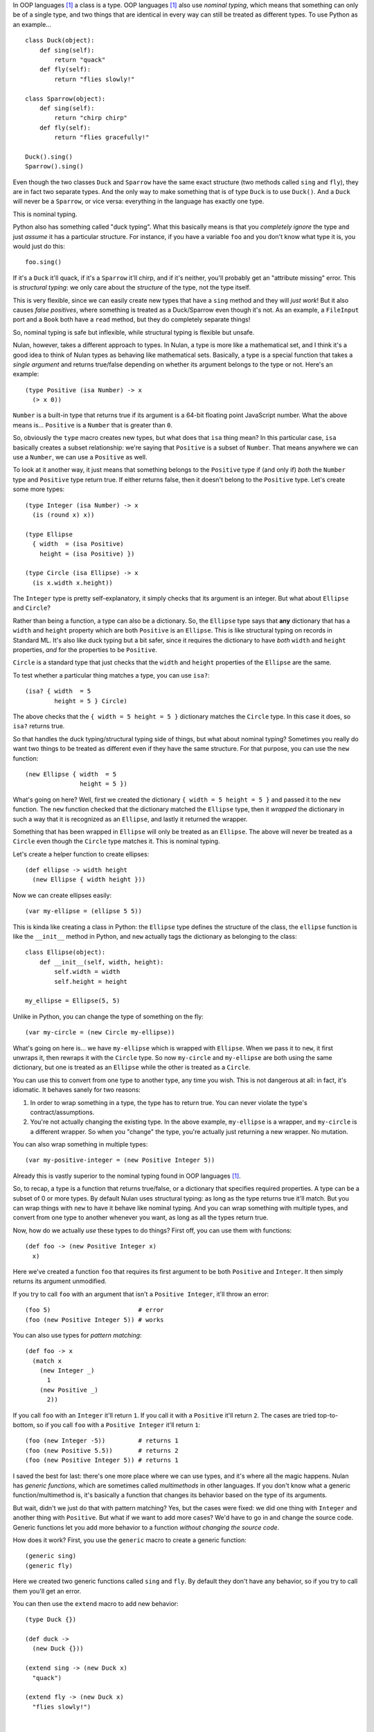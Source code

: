In OOP languages [#oop]_ a class is a type. OOP languages [#oop]_ also use *nominal typing*, which means that something can only be of a single type, and two things that are identical in every way can still be treated as different types. To use Python as an example...

::

    class Duck(object):
        def sing(self):
            return "quack"
        def fly(self):
            return "flies slowly!"

    class Sparrow(object):
        def sing(self):
            return "chirp chirp"
        def fly(self):
            return "flies gracefully!"

    Duck().sing()
    Sparrow().sing()

Even though the two classes ``Duck`` and ``Sparrow`` have the same exact structure (two methods called ``sing`` and ``fly``), they are in fact two separate types. And the only way to make something that is of type ``Duck`` is to use ``Duck()``. And a ``Duck`` will never be a ``Sparrow``, or vice versa: everything in the language has exactly one type.

This is nominal typing.

Python also has something called "duck typing". What this basically means is that you *completely ignore* the type and just *assume* it has a particular structure. For instance, if you have a variable ``foo`` and you don't know what type it is, you would just do this::

    foo.sing()

If it's a ``Duck`` it'll quack, if it's a ``Sparrow`` it'll chirp, and if it's neither, you'll probably get an "attribute missing" error. This is *structural typing*: we only care about the *structure* of the type, not the type itself.

This is very flexible, since we can easily create new types that have a ``sing`` method and they will *just work*! But it also causes *false positives*, where something is treated as a Duck/Sparrow even though it's not. As an example, a ``FileInput`` port and a ``Book`` both have a ``read`` method, but they do completely separate things!

So, nominal typing is safe but inflexible, while structural typing is flexible but unsafe.

Nulan, however, takes a different approach to types. In Nulan, a type is more like a mathematical set, and I think it's a good idea to think of Nulan types as behaving like mathematical sets. Basically, a type is a special function that takes a *single argument* and returns true/false depending on whether its argument belongs to the type or not. Here's an example::

    (type Positive (isa Number) -> x
      (> x 0))

``Number`` is a built-in type that returns true if its argument is a 64-bit floating point JavaScript number. What the above means is... ``Positive`` is a ``Number`` that is greater than ``0``.

So, obviously the ``type`` macro creates new types, but what does that ``isa`` thing mean? In this particular case, ``isa`` basically creates a subset relationship: we're saying that ``Positive`` is a subset of ``Number``. That means anywhere we can use a ``Number``, we can use a ``Positive`` as well.

To look at it another way, it just means that something belongs to the ``Positive`` type if (and only if) *both* the ``Number`` type and ``Positive`` type return true. If either returns false, then it doesn't belong to the ``Positive`` type. Let's create some more types::

    (type Integer (isa Number) -> x
      (is (round x) x))

    (type Ellipse
      { width  = (isa Positive)
        height = (isa Positive) })

    (type Circle (isa Ellipse) -> x
      (is x.width x.height))

The ``Integer`` type is pretty self-explanatory, it simply checks that its argument is an integer. But what about ``Ellipse`` and ``Circle``?

Rather than being a function, a type can also be a dictionary. So, the ``Ellipse`` type says that **any** dictionary that has a ``width`` and ``height`` property which are both ``Positive`` is an ``Ellipse``. This is like structural typing on records in Standard ML. It's also like duck typing but a bit safer, since it requires the dictionary to have *both* ``width`` and ``height`` properties, *and* for the properties to be ``Positive``.

``Circle`` is a standard type that just checks that the ``width`` and ``height`` properties of the ``Ellipse`` are the same.

To test whether a particular thing matches a type, you can use ``isa?``::

    (isa? { width  = 5
            height = 5 } Circle)

The above checks that the ``{ width = 5 height = 5 }`` dictionary matches the ``Circle`` type. In this case it does, so ``isa?`` returns true.

So that handles the duck typing/structural typing side of things, but what about nominal typing? Sometimes you really do want two things to be treated as different even if they have the same structure. For that purpose, you can use the ``new`` function::

    (new Ellipse { width  = 5
                   height = 5 })

What's going on here? Well, first we created the dictionary ``{ width = 5 height = 5 }`` and passed it to the ``new`` function. The ``new`` function checked that the dictionary matched the ``Ellipse`` type, then it *wrapped* the dictionary in such a way that it is recognized as an ``Ellipse``, and lastly it returned the wrapper.

Something that has been wrapped in ``Ellipse`` will only be treated as an ``Ellipse``. The above will never be treated as a ``Circle`` even though the ``Circle`` type matches it. This is nominal typing.

Let's create a helper function to create ellipses::

    (def ellipse -> width height
      (new Ellipse { width height }))

Now we can create ellipses easily::

    (var my-ellipse = (ellipse 5 5))

This is kinda like creating a class in Python: the ``Ellipse`` type defines the structure of the class, the ``ellipse`` function is like the ``__init__`` method in Python, and ``new`` actually tags the dictionary as belonging to the class::

    class Ellipse(object):
        def __init__(self, width, height):
            self.width = width
            self.height = height

    my_ellipse = Ellipse(5, 5)

Unlike in Python, you can change the type of something on the fly::

    (var my-circle = (new Circle my-ellipse))

What's going on here is... we have ``my-ellipse`` which is wrapped with ``Ellipse``. When we pass it to ``new``, it first unwraps it, then rewraps it with the ``Circle`` type. So now ``my-circle`` and ``my-ellipse`` are both using the same dictionary, but one is treated as an ``Ellipse`` while the other is treated as a ``Circle``.

You can use this to convert from one type to another type, any time you wish. This is not dangerous at all: in fact, it's idiomatic. It behaves sanely for two reasons:

#. In order to wrap something in a type, the type has to return true. You can never violate the type's contract/assumptions.

#. You're not actually changing the existing type. In the above example, ``my-ellipse`` is a wrapper, and ``my-circle`` is a different wrapper. So when you "change" the type, you're actually just returning a new wrapper. No mutation.

You can also wrap something in multiple types::

    (var my-positive-integer = (new Positive Integer 5))

Already this is vastly superior to the nominal typing found in OOP languages [#oop]_.

So, to recap, a type is a function that returns true/false, or a dictionary that specifies required properties. A type can be a subset of 0 or more types. By default Nulan uses structural typing: as long as the type returns true it'll match. But you can wrap things with ``new`` to have it behave like nominal typing. And you can wrap something with multiple types, and convert from one type to another whenever you want, as long as all the types return true.

Now, how do we actually *use* these types to do things? First off, you can use them with functions::

    (def foo -> (new Positive Integer x)
      x)

Here we've created a function ``foo`` that requires its first argument to be both ``Positive`` and ``Integer``. It then simply returns its argument unmodified.

If you try to call ``foo`` with an argument that isn't a ``Positive Integer``, it'll throw an error::

    (foo 5)                        # error
    (foo (new Positive Integer 5)) # works

You can also use types for *pattern matching*::

    (def foo -> x
      (match x
        (new Integer _)
          1
        (new Positive _)
          2))

If you call ``foo`` with an ``Integer`` it'll return ``1``. If you call it with a ``Positive`` it'll return ``2``. The cases are tried top-to-bottom, so if you call ``foo`` with a ``Positive Integer`` it'll return ``1``::

    (foo (new Integer -5))         # returns 1
    (foo (new Positive 5.5))       # returns 2
    (foo (new Positive Integer 5)) # returns 1

I saved the best for last: there's one more place where we can use types, and it's where all the magic happens. Nulan has *generic functions*, which are sometimes called *multimethods* in other languages. If you don't know what a generic function/multimethod is, it's basically a function that changes its behavior based on the type of its arguments.

But wait, didn't we just do that with pattern matching? Yes, but the cases were fixed: we did one thing with ``Integer`` and another thing with ``Positive``. But what if we want to add more cases? We'd have to go in and change the source code. Generic functions let you add more behavior to a function *without changing the source code*.

How does it work? First, you use the ``generic`` macro to create a generic function::

    (generic sing)
    (generic fly)

Here we created two generic functions called ``sing`` and ``fly``. By default they don't have any behavior, so if you try to call them you'll get an error.

You can then use the ``extend`` macro to add new behavior::

    (type Duck {})

    (def duck ->
      (new Duck {}))

    (extend sing -> (new Duck x)
      "quack")

    (extend fly -> (new Duck x)
      "flies slowly!")


    (type Sparrow {})

    (def sparrow ->
      (new Sparrow {}))
    
    (extend sing -> (new Sparrow x)
      "chirp chirp")

    (extend fly -> (new Sparrow x)
      "flies gracefully!")

Heeey, this is like what we did earlier with Python! It sure is, but rather than using methods, we're using generic functions.

So, let's try calling the generic functions::

    (sing (duck))    # returns "quack"
    (sing (sparrow)) # returns "chirp chirp"

    (fly (duck))     # returns "flies slowly!"
    (fly (sparrow))  # returns "flies gracefully!"

Hey, sweet, it worked! This is just as flexible as duck-typing in Python. Let's say we had some variable ``foo`` and we didn't know what type it was... we can just use it!

::

    (sing foo)
    (fly foo)

If none of the types match you'll get an error. Basically, you can *just call the generic function* without worrying about the types.

And unlike in Python, there's no chance for *false positives*: a file input module can have a ``read`` generic function... a book module can have a ``read`` generic function... and they won't collide! You can easily have a type that extends both the file input ``read`` and the book ``read``, without any ambiguity!

By the way, as a convenience, you can also do this...

::

    (generic foo -> (isa Foo x)
      ...)

...which is exactly the same as this::

    (generic foo)
    (extend foo -> (isa Foo x)
      ...)

Also, because we can convert between types, we get Python's ``super`` for free::

    (type Event
      { listeners = (isa Array) })

    (def event ->
      (new Event { listeners = [] }))

    (generic on -> (new Event { listeners }) f
      (push listeners f))

    (generic send -> (new Event { listeners }) value
      (each listeners -> f
        (f value)))


    (type Signal (isa Event)
      { value })

    (def signal -> value
      (new Signal { value listeners = [] }))

    (generic current -> (new Signal { value })
      value)

    (extend on -> (new Signal x) f
      (do (f x.value)
          (on (new Event x))))

    (extend send -> (new Signal x) value
      (do (<= x.value value)
          (send (new Event x))))

What's going on here is that we have a type for event listeners called ``Event``. As you can see, it has an array of listeners. We can use ``on`` to add new listeners and ``send`` to send a value to the listeners. If you've used the DOM, ``on`` is like ``addEventListener`` and ``send`` is like ``dispatchEvent``.

We also have a ``Signal`` type, which is the same as an ``Event`` except it also has a *current value*. This is useful for things like, say, the mouse cursor. You might want to get the current x/y coordinates of the mouse cursor... but also be notified when the x/y coordinates change.

When you call ``on`` with a ``Signal`` it behaves the same as calling ``on`` with an ``Event`` except it'll also call the function straight away. And calling ``send`` with a ``Signal`` is the same as calling ``send`` with an ``Event`` except it'll also update the current value of the signal.

Notice that the actual code exactly follows the above description: we first do something specific to ``Signal`` and then we call ``on``/``send`` again... but we use ``(new Event x)`` so that the ``Signal`` is temporarily treated as an ``Event``. This is equivalent to the following Python code::

    class Event(object):
        def __init__(self):
            self.listeners = []

        def on(self, f):
            self.listeners.append(f)

        def send(self, value):
            for f in self.listeners:
                f(value)

    class Signal(Event):
        def __init__(self, value):
            self.listeners = []
            self.value = value

        def current(self):
            return self.value

        def on(self, f):
            f(self.value)
            super(Signal, self).on(f)

        def send(self, value):
            self.value = value
            super(Signal, self).send(value)

But unlike Python's ``super``, you can convert from any type to any type (as long as the types match), so you can precisely specify exactly which behavior to use rather than always using the behavior for the supertype.

.. [#oop] When I say "OOP languages", I mean ones like Python, Ruby, JavaScript, Smalltalk, etc.
